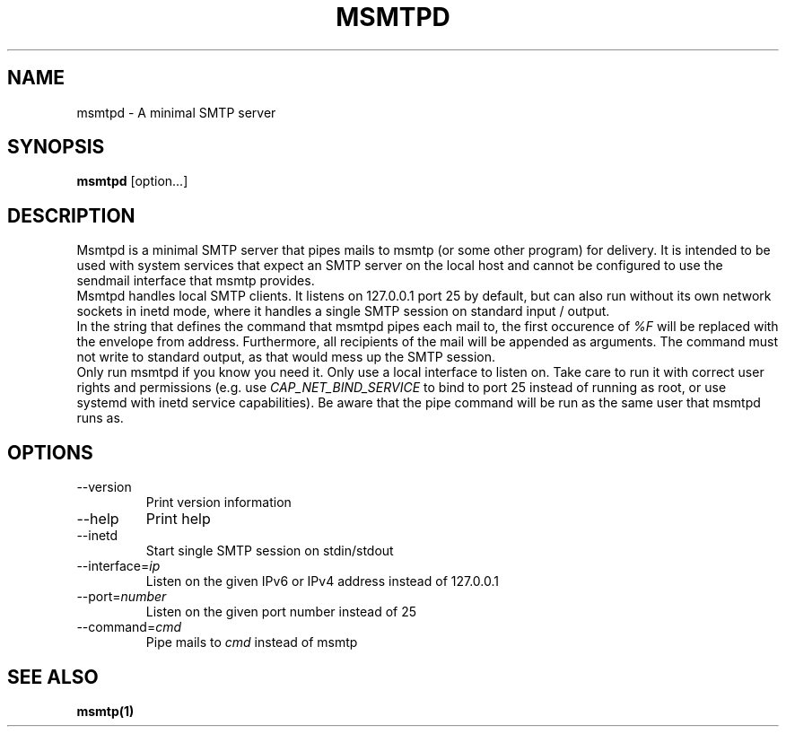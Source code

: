 .\" -*-nroff-*-
.\"
.\" Copyright (C) 2018 Martin Lambers
.\"
.\" Permission is granted to copy, distribute and/or modify this document
.\" under the terms of the GNU Free Documentation License, Version 1.2 or
.\" any later version published by the Free Software Foundation; with no
.\" Invariant Sections, no Front-Cover Texts, and no Back-Cover Texts.
.TH MSMTPD 1 2018-08
.SH NAME
msmtpd \- A minimal SMTP server
.SH SYNOPSIS
.B msmtpd
[option...]
.SH DESCRIPTION
Msmtpd is a minimal SMTP server that pipes mails to msmtp (or some other program) for delivery.
It is intended to be used with system services that expect an SMTP server on the local host and
cannot be configured to use the sendmail interface that msmtp provides.
.br
Msmtpd handles local SMTP clients. It listens on 127.0.0.1 port 25 by default, but can also run
without its own network sockets in inetd mode, where it handles a single SMTP session on
standard input / output.
.br
In the string that defines the command that msmtpd pipes each mail to, the first occurence of
\fI%F\fP will be replaced with the envelope from address. Furthermore, all recipients of the
mail will be appended as arguments. The command must not write to standard output, as that would
mess up the SMTP session.
.br
Only run msmtpd if you know you need it. Only use a local interface to listen on. Take care
to run it with correct user rights and permissions (e.g. use \fICAP_NET_BIND_SERVICE\fP to bind
to port 25 instead of running as root, or use systemd with inetd service
capabilities). Be aware that the pipe command will be run as the same user that
msmtpd runs as.
.SH OPTIONS
.IP "\-\-version"
Print version information
.IP "\-\-help"
Print help
.IP "\-\-inetd"
Start single SMTP session on stdin/stdout
.IP "\-\-interface=\fIip\fP
Listen on the given IPv6 or IPv4 address instead of 127.0.0.1
.IP "\-\-port=\fInumber\fP
Listen on the given port number instead of 25
.IP "\-\-command=\fIcmd\fP
Pipe mails to \fIcmd\fP instead of msmtp
.SH SEE ALSO
.BR msmtp(1)
